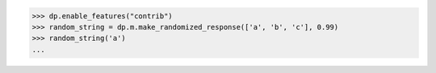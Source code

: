 >>> dp.enable_features("contrib")
>>> random_string = dp.m.make_randomized_response(['a', 'b', 'c'], 0.99)
>>> random_string('a')
...